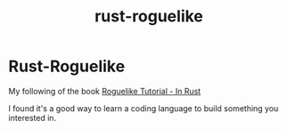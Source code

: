 #+title: rust-roguelike

* Rust-Roguelike
My following of the book [[https://bfnightly.bracketproductions.com/rustbook/chapter_0.html][Roguelike Tutorial - In Rust]]

I found it's a good way to learn a coding language to build something you interested in.
